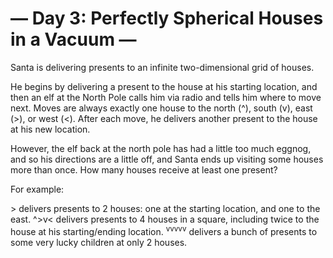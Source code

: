 * --- Day 3: Perfectly Spherical Houses in a Vacuum ---
Santa is delivering presents to an infinite two-dimensional grid of houses.

He begins by delivering a present to the house at his starting location,
and then an elf at the North Pole calls him via radio and tells him where to move next.
Moves are always exactly one house to the north (^), south (v), east (>), or west (<).
After each move, he delivers another present to the house at his new location.

However, the elf back at the north pole has had a little too much eggnog,
and so his directions are a little off, and Santa ends up visiting some houses more than once.
How many houses receive at least one present?

For example:

> delivers presents to 2 houses: one at the starting location, and one to the east.
^>v< delivers presents to 4 houses in a square, including twice to the house at his starting/ending location.
^v^v^v^v^v delivers a bunch of presents to some very lucky children at only 2 houses.
